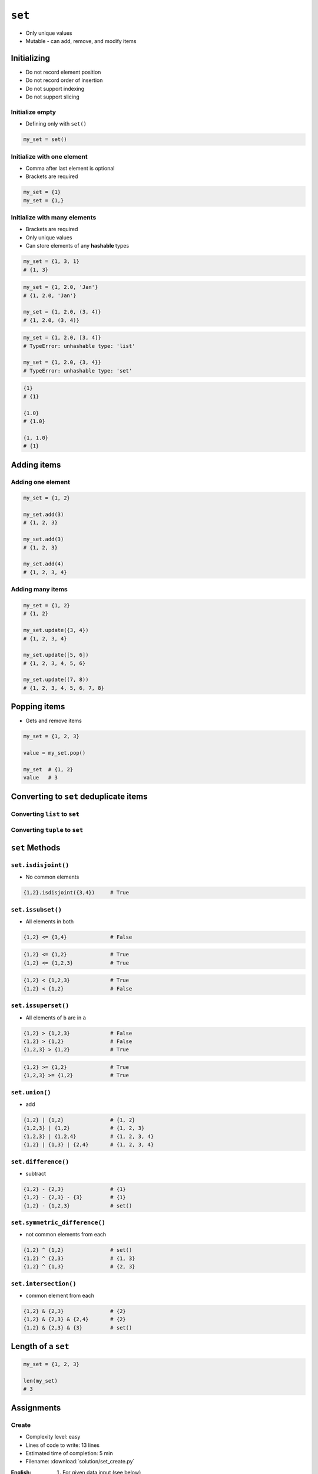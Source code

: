 *******
``set``
*******


* Only unique values
* Mutable - can add, remove, and modify items


Initializing
============
* Do not record element position
* Do not record order of insertion
* Do not support indexing
* Do not support slicing

Initialize empty
----------------
* Defining only with ``set()``

.. code-block:: python

    my_set = set()

Initialize with one element
---------------------------
* Comma after last element is optional
* Brackets are required

.. code-block:: python

    my_set = {1}
    my_set = {1,}

Initialize with many elements
-----------------------------
* Brackets are required
* Only unique values
* Can store elements of any **hashable** types

.. code-block:: python

    my_set = {1, 3, 1}
    # {1, 3}

.. code-block:: python

    my_set = {1, 2.0, 'Jan'}
    # {1, 2.0, 'Jan'}

    my_set = {1, 2.0, (3, 4)}
    # {1, 2.0, (3, 4)}

.. code-block:: python

    my_set = {1, 2.0, [3, 4]}
    # TypeError: unhashable type: 'list'

    my_set = {1, 2.0, {3, 4}}
    # TypeError: unhashable type: 'set'

.. code-block:: python

    {1}
    # {1}

    {1.0}
    # {1.0}

    {1, 1.0}
    # {1}


Adding items
============

Adding one element
------------------
.. code-block:: python

    my_set = {1, 2}

    my_set.add(3)
    # {1, 2, 3}

    my_set.add(3)
    # {1, 2, 3}

    my_set.add(4)
    # {1, 2, 3, 4}

Adding many items
-----------------
.. code-block:: python

    my_set = {1, 2}
    # {1, 2}

    my_set.update({3, 4})
    # {1, 2, 3, 4}

    my_set.update([5, 6])
    # {1, 2, 3, 4, 5, 6}

    my_set.update((7, 8))
    # {1, 2, 3, 4, 5, 6, 7, 8}


Popping items
=============
* Gets and remove items

.. code-block:: python

    my_set = {1, 2, 3}

    value = my_set.pop()

    my_set  # {1, 2}
    value   # 3


Converting to ``set`` deduplicate items
=======================================

Converting ``list`` to ``set``
------------------------------
.. code-block:: python
    :caption: Converting ``list`` to ``set`` deduplicate items

    names = [
        'Twardowski',
        'Иванович',
        'Jiménez',
        'Twardowski'
    ]

    unique_names = set(names)
    # {'Twardowski', 'Иванович', 'Jiménez'}

Converting ``tuple`` to ``set``
-------------------------------
.. code-block:: python
    :caption: Converting ``tuple`` to ``set`` deduplicate items

    names = (
        'Twardowski',
        'Иванович',
        'Jiménez',
        'Twardowski'
    )

    unique_names = set(names)
    # {'Twardowski', 'Иванович', 'Jiménez'}


``set`` Methods
===============

``set.isdisjoint()``
--------------------
* No common elements

.. code-block:: python

    {1,2}.isdisjoint({3,4})     # True

``set.issubset()``
------------------
* All elements in both

.. code-block:: python

    {1,2} <= {3,4}              # False

.. code-block:: python

    {1,2} <= {1,2}              # True
    {1,2} <= {1,2,3}            # True

.. code-block:: python

    {1,2} < {1,2,3}             # True
    {1,2} < {1,2}               # False

``set.issuperset()``
--------------------
* All elements of ``b`` are in ``a``

.. code-block:: python

    {1,2} > {1,2,3}             # False
    {1,2} > {1,2}               # False
    {1,2,3} > {1,2}             # True

.. code-block:: python

    {1,2} >= {1,2}              # True
    {1,2,3} >= {1,2}            # True

``set.union()``
---------------
* add

.. code-block:: python

    {1,2} | {1,2}               # {1, 2}
    {1,2,3} | {1,2}             # {1, 2, 3}
    {1,2,3} | {1,2,4}           # {1, 2, 3, 4}
    {1,2} | {1,3} | {2,4}       # {1, 2, 3, 4}

``set.difference()``
--------------------
* subtract

.. code-block:: python

    {1,2} - {2,3}               # {1}
    {1,2} - {2,3} - {3}         # {1}
    {1,2} - {1,2,3}             # set()

``set.symmetric_difference()``
------------------------------
* not common elements from each

.. code-block:: python

    {1,2} ^ {1,2}               # set()
    {1,2} ^ {2,3}               # {1, 3}
    {1,2} ^ {1,3}               # {2, 3}

``set.intersection()``
----------------------
* common element from each

.. code-block:: python

    {1,2} & {2,3}               # {2}
    {1,2} & {2,3} & {2,4}       # {2}
    {1,2} & {2,3} & {3}         # set()


Length of a ``set``
===================
.. code-block:: python

    my_set = {1, 2, 3}

    len(my_set)
    # 3


Assignments
===========

Create
------
* Complexity level: easy
* Lines of code to write: 13 lines
* Estimated time of completion: 5 min
* Filename: :download:`solution/set_create.py`

:English:
    #. For given data input (see below)
    #. Create ``set`` representing first row
    #. Values from second row add to ``set`` using ``.add()``
    #. From third row create ``set`` and add it with ``.update()``
    #. From fourth row create ``tuple`` and add it with ``.update()``
    #. From fifth row create ``list`` and add it with ``.update()``

:Polish:
    #. Dla danych wejściowych (patrz poniżej)
    #. Stwórz ``set`` reprezentujący pierwszy wiersz
    #. Wartości z drugiego wiersza dodawaj do ``set`` za pomocą ``.add()``
    #. Na podstawie trzeciego wiersza stwórz ``set`` i dodaj go za pomocą ``.update()``
    #. Na podstawie czwartego wiersza stwórz ``tuple`` i dodaj go za pomocą ``.update()``
    #. Na podstawie piątego wiersza stwórz ``list`` i dodaj go za pomocą ``.update()``

:Input:
    .. csv-table:: Input data
        :header: "Row", "Sepal length", "Sepal width", "Petal length", "Petal width", "Species"

        "1", "5.8", "2.7", "5.1", "1.9", "virginica"
        "2", "5.1", "3.5", "1.4", "0.2", "setosa"
        "3", "5.7", "2.8", "4.1", "1.3", "versicolor"
        "4", "6.3", "2.9", "5.6", "1.8", "virginica"
        "5", "6.4", "3.2", "4.5", "1.5", "versicolor"

:The whys and wherefores:
    * Defining ``set``
    * Basic ``set`` methods
